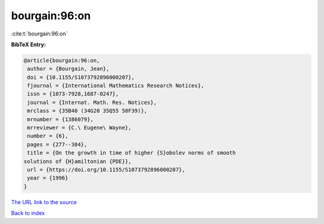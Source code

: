 bourgain:96:on
==============

:cite:t:`bourgain:96:on`

**BibTeX Entry:**

.. code-block:: bibtex

   @article{bourgain:96:on,
    author = {Bourgain, Jean},
    doi = {10.1155/S1073792896000207},
    fjournal = {International Mathematics Research Notices},
    issn = {1073-7928,1687-0247},
    journal = {Internat. Math. Res. Notices},
    mrclass = {35B40 (34G20 35Q55 58F39)},
    mrnumber = {1386079},
    mrreviewer = {C.\ Eugene\ Wayne},
    number = {6},
    pages = {277--304},
    title = {On the growth in time of higher {S}obolev norms of smooth
   solutions of {H}amiltonian {PDE}},
    url = {https://doi.org/10.1155/S1073792896000207},
    year = {1996}
   }
`The URL link to the source <ttps://doi.org/10.1155/S1073792896000207}>`_


`Back to index <../By-Cite-Keys.html>`_
